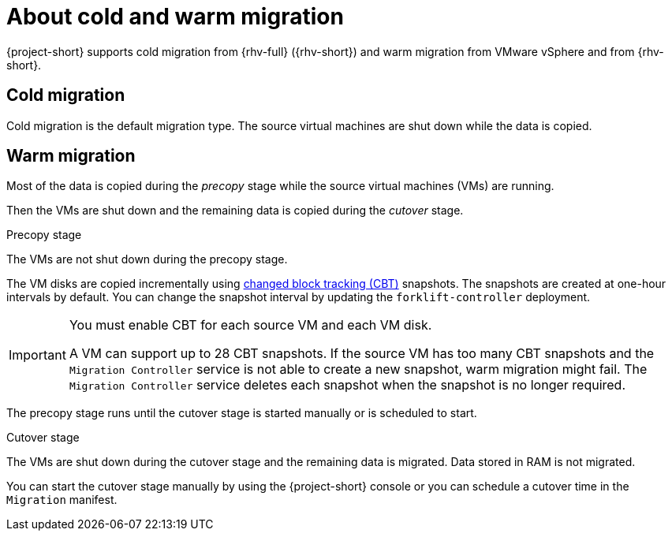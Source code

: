 // Module included in the following assemblies:
//
// * documentation/doc-Migration_Toolkit_for_Virtualization/master.adoc

:_content-type: CONCEPT
[id="about-cold-warm-migration_{context}"]
= About cold and warm migration

{project-short} supports cold migration from {rhv-full} ({rhv-short}) and warm migration from VMware vSphere and from {rhv-short}.

[id="cold-migration_{context}"]
== Cold migration

Cold migration is the default migration type. The source virtual machines are shut down while the data is copied.

[id="warm-migration_{context}"]
== Warm migration

Most of the data is copied during the _precopy_ stage while the source virtual machines (VMs) are running.

Then the VMs are shut down and the remaining data is copied during the _cutover_ stage.

.Precopy stage

The VMs are not shut down during the precopy stage.

The VM disks are copied incrementally using link:https://kb.vmware.com/s/article/1020128[changed block tracking (CBT)] snapshots. The snapshots are created at one-hour intervals by default. You can change the snapshot interval by updating the `forklift-controller` deployment.

[IMPORTANT]
====
You must enable CBT for each source VM and each VM disk.

A VM can support up to 28 CBT snapshots. If the source VM has too many CBT snapshots and the `Migration Controller` service is not able to create a new snapshot, warm migration might fail. The `Migration Controller` service deletes each snapshot when the snapshot is no longer required.
====

The precopy stage runs until the cutover stage is started manually or is scheduled to start.

.Cutover stage

The VMs are shut down during the cutover stage and the remaining data is migrated. Data stored in RAM is not migrated.

You can start the cutover stage manually by using the {project-short} console or you can schedule a cutover time in the `Migration` manifest.
